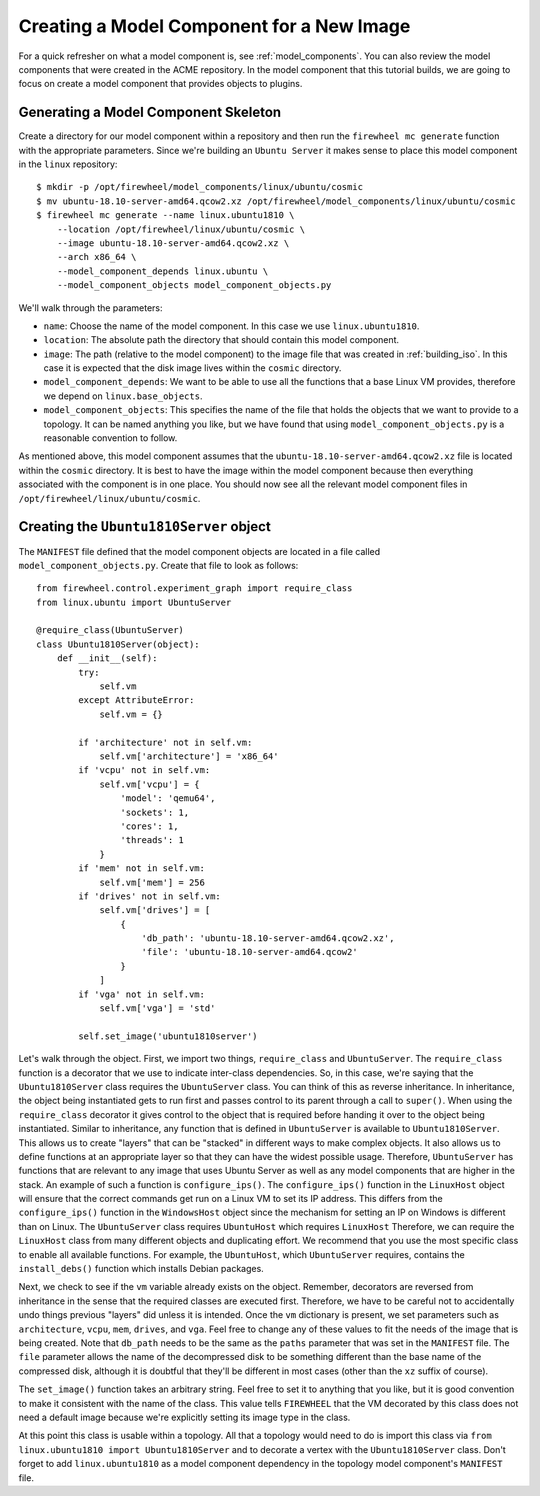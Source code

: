 Creating a Model Component for a New Image
------------------------------------------

For a quick refresher on what a model component is, see :ref:`model_components`.
You can also review the model components that were created in the ACME repository.
In the model component that this tutorial builds, we are going to focus on create a model component that provides objects to plugins.

Generating a Model Component Skeleton
^^^^^^^^^^^^^^^^^^^^^^^^^^^^^^^^^^^^^

Create a directory for our model component within a repository and then run the ``firewheel mc generate`` function with the appropriate parameters.
Since we're building an ``Ubuntu Server`` it makes sense to place this model component in the ``linux`` repository: ::

    $ mkdir -p /opt/firewheel/model_components/linux/ubuntu/cosmic
    $ mv ubuntu-18.10-server-amd64.qcow2.xz /opt/firewheel/model_components/linux/ubuntu/cosmic
    $ firewheel mc generate --name linux.ubuntu1810 \
        --location /opt/firewheel/linux/ubuntu/cosmic \
        --image ubuntu-18.10-server-amd64.qcow2.xz \
        --arch x86_64 \
        --model_component_depends linux.ubuntu \
        --model_component_objects model_component_objects.py

We'll walk through the parameters:

* ``name``: Choose the name of the model component. In this case we use ``linux.ubuntu1810``.
* ``location``: The absolute path the directory that should contain this model component.
* ``image``: The path (relative to the model component) to the image file that was created in :ref:`building_iso`. In this case it is expected that the disk image lives within the ``cosmic`` directory.
* ``model_component_depends``: We want to be able to use all the functions that a base Linux VM provides, therefore we depend on ``linux.base_objects``.
* ``model_component_objects``: This specifies the name of the file that holds the objects that we want to provide to a topology. It can be named anything you like, but we have found that using ``model_component_objects.py`` is a reasonable convention to follow.

As mentioned above, this model component assumes that the ``ubuntu-18.10-server-amd64.qcow2.xz`` file is located within the ``cosmic`` directory.
It is best to have the image within the model component because then everything associated with the component is in one place.
You should now see all the relevant model component files in ``/opt/firewheel/linux/ubuntu/cosmic``.

Creating the ``Ubuntu1810Server`` object
^^^^^^^^^^^^^^^^^^^^^^^^^^^^^^^^^^^^^^^^

The ``MANIFEST`` file defined that the model component objects are located in a file called ``model_component_objects.py``.
Create that file to look as follows: ::

    from firewheel.control.experiment_graph import require_class
    from linux.ubuntu import UbuntuServer

    @require_class(UbuntuServer)
    class Ubuntu1810Server(object):
        def __init__(self):
            try:
                self.vm
            except AttributeError:
                self.vm = {}

            if 'architecture' not in self.vm:
                self.vm['architecture'] = 'x86_64'
            if 'vcpu' not in self.vm:
                self.vm['vcpu'] = {
                    'model': 'qemu64',
                    'sockets': 1,
                    'cores': 1,
                    'threads': 1
                }
            if 'mem' not in self.vm:
                self.vm['mem'] = 256
            if 'drives' not in self.vm:
                self.vm['drives'] = [
                    {
                        'db_path': 'ubuntu-18.10-server-amd64.qcow2.xz',
                        'file': 'ubuntu-18.10-server-amd64.qcow2'
                    }
                ]
            if 'vga' not in self.vm:
                self.vm['vga'] = 'std'

            self.set_image('ubuntu1810server')

Let's walk through the object.
First, we import two things, ``require_class`` and ``UbuntuServer``.
The ``require_class`` function is a decorator that we use to indicate inter-class dependencies.
So, in this case, we're saying that the ``Ubuntu1810Server`` class requires the ``UbuntuServer`` class.
You can think of this as reverse inheritance.
In inheritance, the object being instantiated gets to run first and passes control to its parent through a call to ``super()``.
When using the ``require_class`` decorator it gives control to the object that is required before handing it over to the object being instantiated.
Similar to inheritance, any function that is defined in ``UbuntuServer`` is available to ``Ubuntu1810Server``.
This allows us to create "layers" that can be "stacked" in different ways to make complex objects.
It also allows us to define functions at an appropriate layer so that they can have the widest possible usage.
Therefore, ``UbuntuServer`` has functions that are relevant to any image that uses Ubuntu Server as well as any model components that are higher in the stack.
An example of such a function is ``configure_ips()``.
The ``configure_ips()`` function in the ``LinuxHost`` object will ensure that the correct commands get run on a Linux VM to set its IP address.
This differs from the ``configure_ips()`` function in the ``WindowsHost`` object since the mechanism for setting an IP on Windows is different than on Linux.
The ``UbuntuServer`` class requires ``UbuntuHost`` which requires ``LinuxHost``
Therefore, we can require the ``LinuxHost`` class from many different objects and duplicating effort.
We recommend that you use the most specific class to enable all available functions.
For example, the ``UbuntuHost``, which ``UbuntuServer`` requires, contains the ``install_debs()`` function which installs Debian packages.

Next, we check to see if the ``vm`` variable already exists on the object.
Remember, decorators are reversed from inheritance in the sense that the required classes are executed first.
Therefore, we have to be careful not to accidentally undo things previous "layers" did unless it is intended.
Once the ``vm`` dictionary is present, we set parameters such as ``architecture``, ``vcpu``, ``mem``, ``drives``, and ``vga``.
Feel free to change any of these values to fit the needs of the image that is being created.
Note that ``db_path`` needs to be the same as the ``paths`` parameter that was set in the ``MANIFEST`` file.
The ``file`` parameter allows the name of the decompressed disk to be something different than the base name of the compressed disk, although it is doubtful that they'll be different in most cases (other than the ``xz`` suffix of course).

The ``set_image()`` function takes an arbitrary string.
Feel free to set it to anything that you like, but it is good convention to make it consistent with the name of the class.
This value tells ``FIREWHEEL`` that the VM decorated by this class does not need a default image because we're explicitly setting its image type in the class.

At this point this class is usable within a topology.
All that a topology would need to do is import this class via ``from linux.ubuntu1810 import Ubuntu1810Server`` and to decorate a vertex with the ``Ubuntu1810Server`` class.
Don't forget to add ``linux.ubuntu1810`` as a model component dependency in the topology model component's ``MANIFEST`` file.
